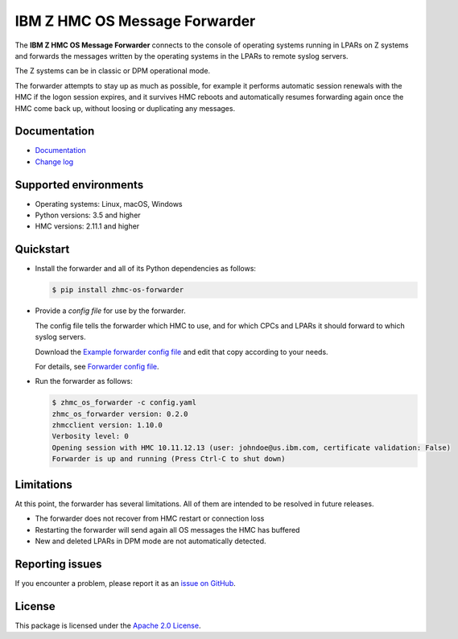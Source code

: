 .. Copyright 2023 IBM Corp. All Rights Reserved.
..
.. Licensed under the Apache License, Version 2.0 (the "License");
.. you may not use this file except in compliance with the License.
.. You may obtain a copy of the License at
..
..    http://www.apache.org/licenses/LICENSE-2.0
..
.. Unless required by applicable law or agreed to in writing, software
.. distributed under the License is distributed on an "AS IS" BASIS,
.. WITHOUT WARRANTIES OR CONDITIONS OF ANY KIND, either express or implied.
.. See the License for the specific language governing permissions and
.. limitations under the License.

IBM Z HMC OS Message Forwarder
==============================

.. image:: https://img.shields.io/pypi/v/zhmc-os-forwarder.svg
    :target: https://pypi.python.org/pypi/zhmc-os-forwarder/
    :alt: Version on Pypi

.. image:: https://github.com/zhmcclient/zhmc-os-forwarder/actions/workflows/test.yml/badge.svg?branch=master
    :target: https://github.com/zhmcclient/zhmc-os-forwarder/actions/workflows/test.yml?query=branch%3Amaster
    :alt: Test status (master)

.. image:: https://readthedocs.org/projects/zhmc-os-forwarder/badge/?version=latest
    :target: https://readthedocs.org/projects/zhmc-os-forwarder/builds/
    :alt: Docs status (master)

.. image:: https://coveralls.io/repos/github/zhmcclient/zhmc-os-forwarder/badge.svg?branch=master
    :target: https://coveralls.io/github/zhmcclient/zhmc-os-forwarder?branch=master
    :alt: Test coverage (master)

The **IBM Z HMC OS Message Forwarder** connects to the console of operating
systems running in LPARs on Z systems and forwards the messages written by the
operating systems in the LPARs to remote syslog servers.

The Z systems can be in classic or DPM operational mode.

The forwarder attempts to stay up as much as possible, for example it performs
automatic session renewals with the HMC if the logon session expires, and it
survives HMC reboots and automatically resumes forwarding again once
the HMC come back up, without loosing or duplicating any messages.

Documentation
-------------

* `Documentation`_
* `Change log`_

.. _Documentation: https://zhmc-os-forwarder.readthedocs.io/en/stable/
.. _Change log: https://zhmc-os-forwarder.readthedocs.io/en/stable/changes.html

Supported environments
----------------------

* Operating systems: Linux, macOS, Windows
* Python versions: 3.5 and higher
* HMC versions: 2.11.1 and higher

Quickstart
----------

* Install the forwarder and all of its Python dependencies as follows:

  .. code-block:: bash

      $ pip install zhmc-os-forwarder

* Provide a *config file* for use by the forwarder.

  The config file tells the forwarder which HMC to use, and for which CPCs
  and LPARs it should forward to which syslog servers.

  Download the `Example forwarder config file`_ and edit that copy according
  to your needs.

  For details, see `Forwarder config file`_.

.. _Example forwarder config file: examples/config_example.yaml
.. _Forwarder config file: https://zhmc-os-forwarder.readthedocs.io/en/stable/usage.html#forwarder-config-file

* Run the forwarder as follows:

  .. code-block:: bash

      $ zhmc_os_forwarder -c config.yaml
      zhmc_os_forwarder version: 0.2.0
      zhmcclient version: 1.10.0
      Verbosity level: 0
      Opening session with HMC 10.11.12.13 (user: johndoe@us.ibm.com, certificate validation: False)
      Forwarder is up and running (Press Ctrl-C to shut down)

Limitations
-----------

At this point, the forwarder has several limitations. All of them are intended
to be resolved in future releases.

* The forwarder does not recover from HMC restart or connection loss
* Restarting the forwarder will send again all OS messages the HMC has buffered
* New and deleted LPARs in DPM mode are not automatically detected.

Reporting issues
----------------

If you encounter a problem, please report it as an `issue on GitHub`_.

.. _issue on GitHub: https://github.com/zhmcclient/zhmc-os-forwarder/issues

License
-------

This package is licensed under the `Apache 2.0 License`_.

.. _Apache 2.0 License: http://apache.org/licenses/LICENSE-2.0
